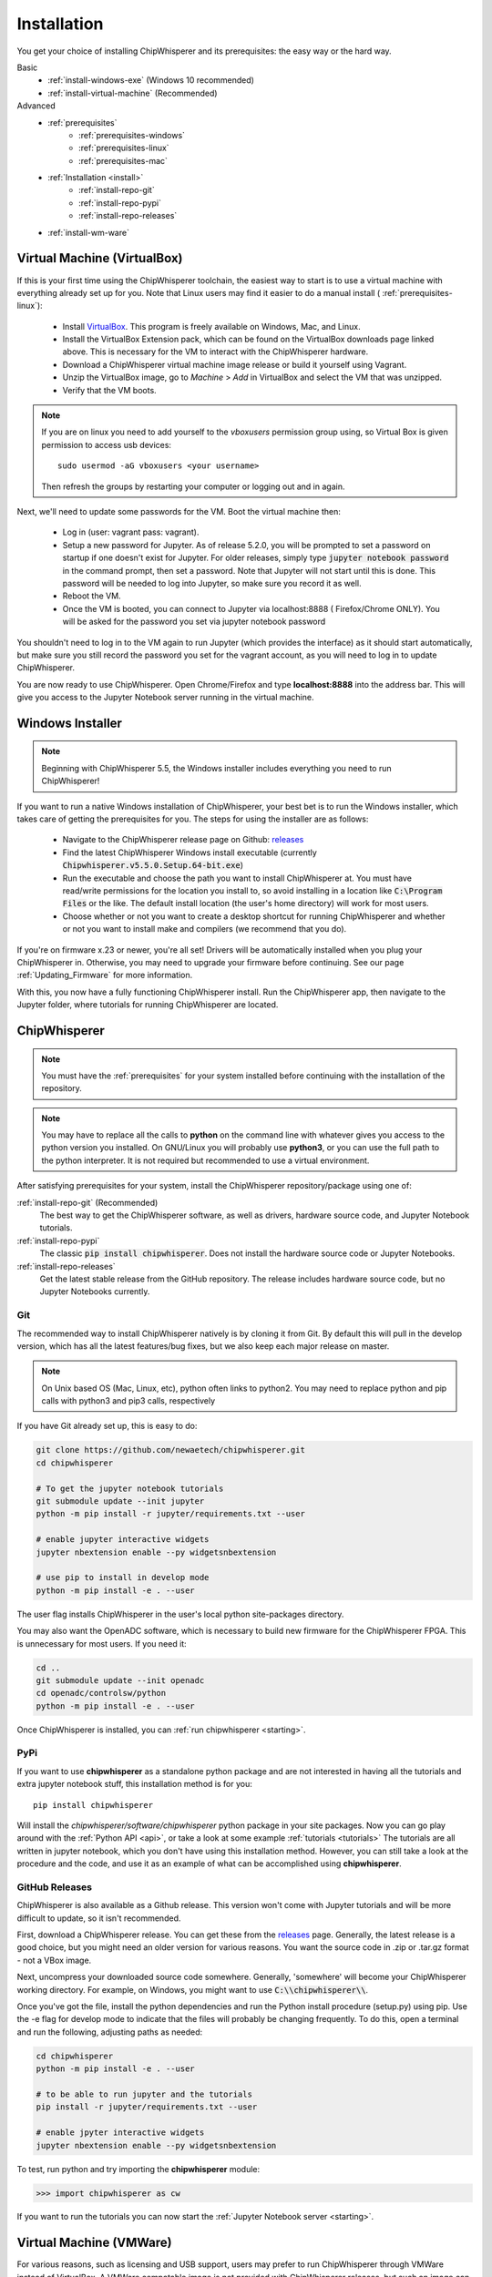 .. _install:

############
Installation
############

You get your choice of installing ChipWhisperer and its prerequisites: the easy way
or the hard way.

Basic
 * :ref:`install-windows-exe` (Windows 10 recommended)
 * :ref:`install-virtual-machine` (Recommended)

Advanced
 * :ref:`prerequisites`
     * :ref:`prerequisites-windows`
     * :ref:`prerequisites-linux`
     * :ref:`prerequisites-mac`

 * :ref:`Installation <install>`
     * :ref:`install-repo-git`
     * :ref:`install-repo-pypi`
     * :ref:`install-repo-releases`

 * :ref:`install-wm-ware`


.. _install-virtual-machine:

****************************
Virtual Machine (VirtualBox)
****************************

If this is your first time using the ChipWhisperer toolchain, the easiest
way to start is to use a virtual machine with everything already set up for
you. Note that Linux users may find it easier to do a manual install (
:ref:`prerequisites-linux`):

 * Install `VirtualBox`_. This program is freely available on Windows, Mac,
   and Linux.

 * Install the VirtualBox Extension pack, which can be found on the VirtualBox 
   downloads page linked above. This is necessary for the VM to interact with 
   the ChipWhisperer hardware.

 * Download a ChipWhisperer virtual machine image release or build it
   yourself using Vagrant.

 * Unzip the VirtualBox image, go to *Machine* > *Add* in VirtualBox and select
   the VM that was unzipped.

 * Verify that the VM boots.

.. note:: If you are on linux you need to add yourself to the *vboxusers*
    permission group using, so Virtual Box is given permission to access
    usb devices::

        sudo usermod -aG vboxusers <your username>

    Then refresh the groups by restarting your computer or logging out and in
    again.

Next, we'll need to update some passwords for the VM. Boot the virtual
machine then:

 * Log in (user: vagrant pass: vagrant).

 * Setup a new password for Jupyter. As of release 5.2.0, you will be prompted
   to set a password on startup if one doesn't exist for Jupyter. For older
   releases, simply type :code:`jupyter notebook password` in the command prompt,
   then set a password. Note
   that Jupyter will not start until this is done. This password will be
   needed to log into Jupyter, so make sure you record it as well.

 * Reboot the VM.

 * Once the VM is booted, you can connect to Jupyter via localhost:8888 (
   Firefox/Chrome ONLY). You will be asked for the password you set via
   jupyter notebook password

You shouldn't need to log in to the VM again to run Jupyter (which provides
the interface) as it should start automatically, but make sure you still
record the password you set for the vagrant account, as you will need to log
in to update ChipWhisperer.

You are now ready to use ChipWhisperer. Open Chrome/Firefox and
type **localhost:8888** into the address bar. This will give you access to
the Jupyter Notebook server running in the virtual machine.

.. _VirtualBox: https://www.virtualbox.org/wiki/Downloads

.. _install-windows-exe:

*****************
Windows Installer
*****************
.. note:: Beginning with ChipWhisperer 5.5, the Windows installer includes
          everything you need to run ChipWhisperer!

If you want to run a native Windows installation of ChipWhisperer, your best 
bet is to run the Windows installer, which takes care of getting the 
prerequisites for you. The steps for using the installer are as follows:

 * Navigate to the ChipWhisperer release page on Github: `releases`_

 * Find the latest ChipWhisperer Windows install executable (currently 
   :code:`Chipwhisperer.v5.5.0.Setup.64-bit.exe`)
 
 * Run the executable and choose the path you want to install ChipWhisperer at. 
   You must have read/write permissions for the location you install to, so 
   avoid installing in a location like :code:`C:\Program Files` or the like. The 
   default install location (the user's home directory) will work for most users.

 * Choose whether or not you want to create a desktop shortcut for running 
   ChipWhisperer and whether or not you want to install make and compilers (we recommend that you
   do).

If you're on firmware x.23 or newer, you're all set! Drivers will be automatically installed when you plug your ChipWhisperer in.
Otherwise, you may need to upgrade your firmware before continuing. See our page :ref:`Updating_Firmware` for more information.

With this, you now have a fully functioning ChipWhisperer install. Run the 
ChipWhisperer app, then navigate to the Jupyter folder, where tutorials for 
running ChipWhisperer are located.

.. _releases: https://github.com/newaetech/chipwhisperer/releases

.. _install-repo:

*************
ChipWhisperer
*************

.. note:: You must have the :ref:`prerequisites` for your system installed
	before continuing with the installation of the repository.

.. note:: You may have to replace all the calls to **python** on the command line with
    whatever gives you access to the python version you installed. On GNU/Linux you will
    probably use **python3**, or you can use the full path to the python interpreter.
    It is not required but recommended to use a virtual environment.

After satisfying prerequisites for your system, install the ChipWhisperer
repository/package using one of:

:ref:`install-repo-git` (Recommended)
  The best way to get the ChipWhisperer software, as well as
  drivers, hardware source code, and Jupyter Notebook tutorials.


:ref:`install-repo-pypi`
	The classic :code:`pip install chipwhisperer`. Does not install
	the hardware source code or Jupyter Notebooks.

:ref:`install-repo-releases`
	Get the latest stable release from the GitHub repository. The release includes
	hardware source code, but no Jupyter Notebooks currently.

.. _install-repo-git:

Git
===

The recommended way to install ChipWhisperer natively is by cloning it from 
Git. By default this will pull in the develop version, which has all the 
latest features/bug fixes, but we also keep each major release on master.

.. note::

   On Unix based OS (Mac, Linux, etc), python often links to python2. You
   may need to replace python and pip calls with python3 and pip3 calls,
   respectively

If you have Git already set up, this is easy to do:

.. code:: bash

    git clone https://github.com/newaetech/chipwhisperer.git
    cd chipwhisperer

    # To get the jupyter notebook tutorials
    git submodule update --init jupyter
    python -m pip install -r jupyter/requirements.txt --user

    # enable jupyter interactive widgets
    jupyter nbextension enable --py widgetsnbextension

    # use pip to install in develop mode
    python -m pip install -e . --user

The user flag installs ChipWhisperer in the user's local python
site-packages directory.

You may also want the OpenADC software, which is necessary to build new
firmware for the ChipWhisperer FPGA. This is unnecessary for most users. If
you need it:

.. code::

    cd ..
    git submodule update --init openadc
    cd openadc/controlsw/python
    python -m pip install -e . --user

Once ChipWhisperer is installed, you can :ref:`run chipwhisperer <starting>`.

.. _install-repo-pypi:

PyPi
====

If you want to use **chipwhisperer** as a standalone python package and are not
interested in having all the tutorials and extra jupyter notebook stuff, this
installation method is for you::

    pip install chipwhisperer

Will install the *chipwhisperer/software/chipwhisperer* python package in your
site packages. Now you can go play around with the :ref:`Python API <api>`, or
take a look at some example :ref:`tutorials <tutorials>` The tutorials are all
written in jupyter notebook, which you don't have using this installation
method. However, you can still take a look at the procedure and the code, and
use it as an example of what can be accomplished using **chipwhisperer**.

.. _install-repo-releases:

GitHub Releases
===============

ChipWhisperer is also available as a Github release. This version won't come with
Jupyter tutorials and will be more difficult to update, so it isn't recommended.

First, download a ChipWhisperer release. You can get these from the `releases`_ page.
Generally, the latest release is a good choice, but you might need an older version
for various reasons. You want the source code in .zip or .tar.gz format - not a VBox
image.

Next, uncompress your downloaded source code somewhere. Generally, 'somewhere' will
become your ChipWhisperer working directory. For example, on Windows, you might
want to use :code:`C:\\chipwhisperer\\`.

Once you've got the file, install the python dependencies and run the Python
install procedure (setup.py) using pip. Use the -e flag for develop mode to indicate
that the files will probably be changing frequently. To do this, open a terminal and run
the following, adjusting paths as needed:

.. code:: bash

    cd chipwhisperer
    python -m pip install -e . --user

    # to be able to run jupyter and the tutorials
    pip install -r jupyter/requirements.txt --user

    # enable jpyter interactive widgets
    jupyter nbextension enable --py widgetsnbextension


To test, run python and try importing the **chipwhisperer** module:

.. code:: python

    >>> import chipwhisperer as cw

If you want to run the tutorials you can now start the
:ref:`Jupyter Notebook server <starting>`.


.. _releases: https://github.com/newaetech/chipwhisperer/releases


.. _install-wm-ware:

*************************
Virtual Machine (VMWare)
*************************

For various reasons, such as licensing and USB support, users may prefer to run 
ChipWhisperer through VMWare instead of VirtualBox. A VMWare compatable image is not
provided with ChipWhisperer releases, but such an image can be easily converted
from the provided image using VirtualBox

 * Install `VirtualBox`_

 * Download a ChipWhisperer virtual machine image release or build it
   yourself using Vagrant. Virtual machine images can be found on our Github
   `releases`_

 * Add the VM image to VirtualBox

 * Right click on the image in VirtualBox and select :code:`Export to OCI` 

 * Select :code:`OVF Format 1.0` and export using the default settings.

 * The resulting :code:`.ovf` file can be opened in VMWare. VMWare may complain
   about the file not following OVF specifications. If this happens, hit 
   :code:`retry`.

You should now have a working VMWare image. Boot the VM and add passwords as described in :ref:`install-virtual-machine`
Before logging out, run the following command and record the :code:`eth0` IP Address:

.. code:: bash

    ip addr

The final step is to setup VMWare port forwarding:

 * If you have VMWare Player, you'll need to install VMWare Workstation Pro.
   The required utility tool does not require a license to run, so Workstation
   Pro can be installed without purchasing the software. If you're already
   running Workstation Pro, you can skip this step.

 * Navigate to the folder where VMWare Workstation Pro is installed and run 
   :code:`vmnetcfg.exe`

 * Click the :code:`Change Settings` button.

 * Click on the :code:`NAT` table entry (typically VMnet8) and click on :code:`NAT Settings...` 
   Take note of the Subnet Address of this entry

 * Under the Port Fowarding table, click :code:`Add` and fill in the following settings:
     * :code:`Host port:                  8888`
     * :code:`Type:                       TCP`
     * :code:`Virtual machine IP address: <subnet address>`
     * :code:`Virtual machine port:       8888`
     * :code:`Description:                Jupyter` (optional)

 * Hit :code:`OK` until :code:`vmnetcfg.exe` is closed

You should now be able to open the VM and connect to :code:`<eth0 IP>:8888`, replacing
:code:`<eth0 IP>` with the IP address you recorded after running :code:`ip addr`. 


 


